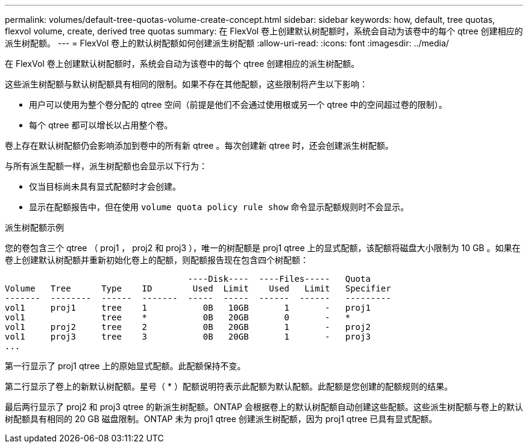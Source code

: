 ---
permalink: volumes/default-tree-quotas-volume-create-concept.html 
sidebar: sidebar 
keywords: how, default, tree quotas, flexvol volume, create, derived tree quotas 
summary: 在 FlexVol 卷上创建默认树配额时，系统会自动为该卷中的每个 qtree 创建相应的派生树配额。 
---
= FlexVol 卷上的默认树配额如何创建派生树配额
:allow-uri-read: 
:icons: font
:imagesdir: ../media/


[role="lead"]
在 FlexVol 卷上创建默认树配额时，系统会自动为该卷中的每个 qtree 创建相应的派生树配额。

这些派生树配额与默认树配额具有相同的限制。如果不存在其他配额，这些限制将产生以下影响：

* 用户可以使用为整个卷分配的 qtree 空间（前提是他们不会通过使用根或另一个 qtree 中的空间超过卷的限制）。
* 每个 qtree 都可以增长以占用整个卷。


卷上存在默认树配额仍会影响添加到卷中的所有新 qtree 。每次创建新 qtree 时，还会创建派生树配额。

与所有派生配额一样，派生树配额也会显示以下行为：

* 仅当目标尚未具有显式配额时才会创建。
* 显示在配额报告中，但在使用 `volume quota policy rule show` 命令显示配额规则时不会显示。


.派生树配额示例
您的卷包含三个 qtree （ proj1 ， proj2 和 proj3 ），唯一的树配额是 proj1 qtree 上的显式配额，该配额将磁盘大小限制为 10 GB 。如果在卷上创建默认树配额并重新初始化卷上的配额，则配额报告现在包含四个树配额：

[listing]
----
                                    ----Disk----  ----Files-----   Quota
Volume   Tree      Type    ID        Used  Limit    Used   Limit   Specifier
-------  --------  ------  -------  -----  -----  ------  ------   ---------
vol1     proj1     tree    1           0B   10GB       1       -   proj1
vol1               tree    *           0B   20GB       0       -   *
vol1     proj2     tree    2           0B   20GB       1       -   proj2
vol1     proj3     tree    3           0B   20GB       1       -   proj3
...
----
第一行显示了 proj1 qtree 上的原始显式配额。此配额保持不变。

第二行显示了卷上的新默认树配额。星号（ * ）配额说明符表示此配额为默认配额。此配额是您创建的配额规则的结果。

最后两行显示了 proj2 和 proj3 qtree 的新派生树配额。ONTAP 会根据卷上的默认树配额自动创建这些配额。这些派生树配额与卷上的默认树配额具有相同的 20 GB 磁盘限制。ONTAP 未为 proj1 qtree 创建派生树配额，因为 proj1 qtree 已具有显式配额。

